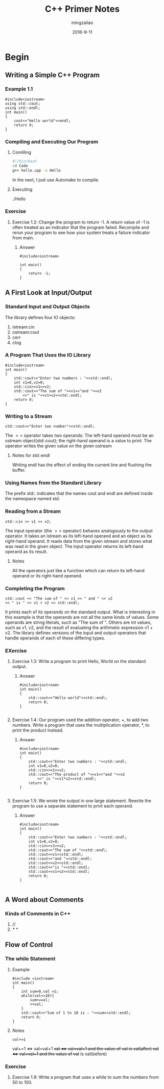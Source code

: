 #+TITLE:     C++ Primer Notes
#+AUTHOR:    mingzailao
#+EMAIL:     mingzailao@126.com
#+DATE:      2016-9-11
* Begin
** Writing a Simple C++ Program
*** Example 1.1
#+BEGIN_SRC c++
#include<iostream>
using std::cout;
using std::endl;
int main()
{
    cout<<"Hello world"<<endl;
    return 0;
}
#+END_SRC
*** Compiling and Executing Our Program
**** Comliling
#+BEGIN_SRC sh
  #!/bin/bash
  cd Code
  g++ hello.cpp -o Hello
#+END_SRC
In the next, I just use Automake to compile.

**** Executing 
./Hello
*** Exercise
**** Exercise 1.2: Change the program to return -1. A return value of -1 is often treated as an indicator that the program failed. Recompile and rerun your program to see how your system treats a failure indicator from main.
***** Answer
#+BEGIN_SRC c++
#include<iostream>

int main()
{
    return -1;
}
#+END_SRC
** A First Look at Input/Output
*** Standard Input and Output Objects
The library defines four IO objects:
1. istream:cin
2. ostream:cout
3. cerr
4. clog
*** A Program That Uses the IO Library
#+BEGIN_SRC c++
#include<iostream>
int main()
{
    std::cout<<"Enter two numbers : "<<std::endl;
    int v1=0,v2=0;
    std::cin>>v1>>v2;
    std::cout<<"The sum of "<<v1<<"and "<<v2
        <<" is "<<v1+v2<<std::endl;
    return 0;
}
#+END_SRC 
*** Writing to a Stream
#+BEGIN_SRC c++
std::cout<<"Enter two number"<<std::endl;
#+END_SRC
The $<<$ operator takes two operands:
The left-hand operand must be an ostream object(std::cout); 
the right-hand operand is a value to print.
The operator writes the given value on the given ostream
**** Notes for std::endl
Writing endl has the effect of ending the current line and flushing the buffer.
*** Using Names from the Standard Library
The prefix std:: indicates that the names cout and endl are defined inside the
namespace named std.
*** Reading from a Stream
#+BEGIN_SRC c++
std::cin >> v1 >> v2;
#+END_SRC
The input operator (the $>>$ operator) behaves analogously to the output operator.
It takes an istream as its left-hand operand and an object as its
right-hand operand.
It reads data from the given istream and stores what was read in the given object. 
The input operator returns its left-hand operand as its result.
**** Notes
All the operators just like a function which can return its left-hand operand or its 
right-hand operand.
*** Completing the Program
#+BEGIN_SRC c++
std::cout << "The sum of " << v1 << " and " << v2 
<< " is " << v1 + v2 << std::endl;
#+END_SRC
It prints each of its operands on the standard output.
What is interesting in this example is that the operands are not all the same kinds of values. 
Some operands are string literals, such as "The sum of ". 
Others are int values, such as v1, v2, 
and the result of evaluating the arithmetic expression v1 + v2. 
The library defines versions of the input and output 
operators that handle operands of each of these differing types.
*** EXercise
**** Exercise 1.3: Write a program to print Hello, World on the standard output.
***** Answer
#+BEGIN_SRC c++
#include<iostream>
int main()
{
    std::cout<<"Hello world"<<std::endl;
    return 0;
}

#+END_SRC
**** Exercise 1.4: Our program used the addition operator, +, to add two numbers. Write a program that uses the multiplication operator, *, to print the product instead.
***** Answer
#+BEGIN_SRC c++
#include<iostream>
int main()
{
    std::cout<<"Enter two numbers : "<<std::endl;
    int v1=0,v2=0;
    std::cin>>v1>>v2;
    std::cout<<"The product of "<<v1<<"and "<<v2
        <<" is "<<v1*v2<<std::endl;
    return 0;
}

#+END_SRC
**** Exercise 1.5: We wrote the output in one large statement. Rewrite the program to use a separate statement to print each operand.
***** Answer
#+BEGIN_SRC c++
#include<iostream>
int main()
{
    std::cout<<"Enter two numbers : "<<std::endl;
    int v1=0,v2=0;
    std::cin>>v1>>v2;
    std::cout<<"The sum of "<<std::endl;
    std::cout<<v1<<std::endl;
    std::cout<<"and "<<std::endl;
    std::cout<<v2<<std::endl;
    std::cout<<"is "<<std::endl;
    std::cout<<v1+v2<<std::endl;
    return 0;
}

#+END_SRC
** A Word about Comments
*** Kinds of Comments in C++
1. //
2. /*    */
** Flow of Control
*** The while Statement
**** Example
#+BEGIN_SRC c++
#include <iostream>
int main()
{
    int sum=0,val =1;
    while(val<=10){
        sum+=val;
        ++val;
    }
    std::cout<<"Sum of 1 to 10 is : "<<sum<<std::endl;
    return 0;
}
#+END_SRC
**** Notes
#+BEGIN_SRC c++
val+=1
#+END_SRC
val+=1 \Leftrightarrow  val=val+1
++val  \Leftrightarrow  val=val+1 and the value of ++val is val(after)
val++  \Leftrightarrow  val=val+1 and the value of val++ is val(before)
*** Exercise
**** Exercise 1.9: Write a program that uses a while to sum the numbers from 50 to 100.
#+BEGIN_SRC c++

#+END_SRC
